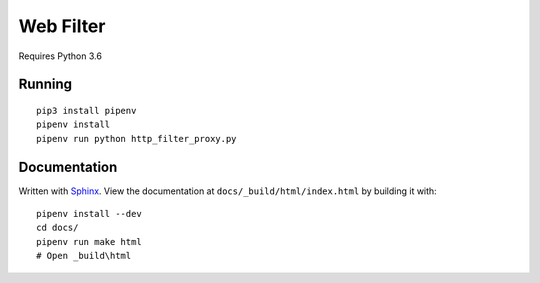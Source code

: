 .. _Pipenv: https://docs.pipenv.org/
.. _Sphinx: http://www.sphinx-doc.org/en/stable/

Web Filter
==========

Requires Python 3.6

Running
-------

::

   pip3 install pipenv
   pipenv install
   pipenv run python http_filter_proxy.py

Documentation
-------------

Written with Sphinx_.
View the documentation at ``docs/_build/html/index.html``
by building it with::

   pipenv install --dev
   cd docs/
   pipenv run make html
   # Open _build\html
